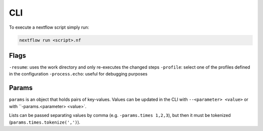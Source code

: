 
CLI
====

To execute a nextflow script simply run:

.. code-block:: sh

    nextflow run <script>.nf



Flags
-----

``-resume``: uses the work directory and only re-executes the changed steps
``-profile``: select one of the profiles defined in the configuration
``-process.echo``: useful for debugging purposes

.. _cli params:

Params
------

``params`` is an object that holds pairs of key-values.
Values can be updated in the CLI with ``--<parameter> <value>``
or with ``-params.<parameter> <value>`.

Lists can be passed separating values by comma
(e.g. ``-params.times 1,2,3``), but then
it must be tokenized (``params.times.tokenize(',')``).

